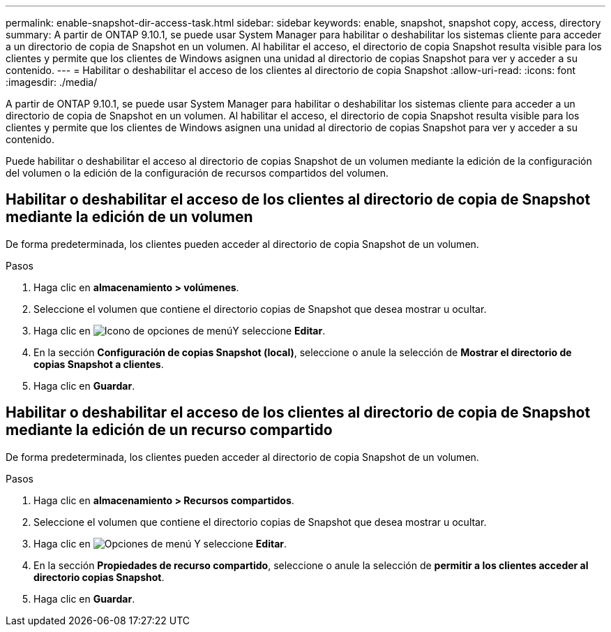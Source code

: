 ---
permalink: enable-snapshot-dir-access-task.html 
sidebar: sidebar 
keywords: enable, snapshot, snapshot copy, access, directory 
summary: A partir de ONTAP 9.10.1, se puede usar System Manager para habilitar o deshabilitar los sistemas cliente para acceder a un directorio de copia de Snapshot en un volumen. Al habilitar el acceso, el directorio de copia Snapshot resulta visible para los clientes y permite que los clientes de Windows asignen una unidad al directorio de copias Snapshot para ver y acceder a su contenido. 
---
= Habilitar o deshabilitar el acceso de los clientes al directorio de copia Snapshot
:allow-uri-read: 
:icons: font
:imagesdir: ./media/


[role="lead"]
A partir de ONTAP 9.10.1, se puede usar System Manager para habilitar o deshabilitar los sistemas cliente para acceder a un directorio de copia de Snapshot en un volumen. Al habilitar el acceso, el directorio de copia Snapshot resulta visible para los clientes y permite que los clientes de Windows asignen una unidad al directorio de copias Snapshot para ver y acceder a su contenido.

Puede habilitar o deshabilitar el acceso al directorio de copias Snapshot de un volumen mediante la edición de la configuración del volumen o la edición de la configuración de recursos compartidos del volumen.



== Habilitar o deshabilitar el acceso de los clientes al directorio de copia de Snapshot mediante la edición de un volumen

De forma predeterminada, los clientes pueden acceder al directorio de copia Snapshot de un volumen.

.Pasos
. Haga clic en *almacenamiento > volúmenes*.
. Seleccione el volumen que contiene el directorio copias de Snapshot que desea mostrar u ocultar.
. Haga clic en image:icon_kabob.gif["Icono de opciones de menú"]Y seleccione *Editar*.
. En la sección *Configuración de copias Snapshot (local)*, seleccione o anule la selección de *Mostrar el directorio de copias Snapshot a clientes*.
. Haga clic en *Guardar*.




== Habilitar o deshabilitar el acceso de los clientes al directorio de copia de Snapshot mediante la edición de un recurso compartido

De forma predeterminada, los clientes pueden acceder al directorio de copia Snapshot de un volumen.

.Pasos
. Haga clic en *almacenamiento > Recursos compartidos*.
. Seleccione el volumen que contiene el directorio copias de Snapshot que desea mostrar u ocultar.
. Haga clic en image:icon_kabob.gif["Opciones de menú"] Y seleccione *Editar*.
. En la sección *Propiedades de recurso compartido*, seleccione o anule la selección de *permitir a los clientes acceder al directorio copias Snapshot*.
. Haga clic en *Guardar*.

